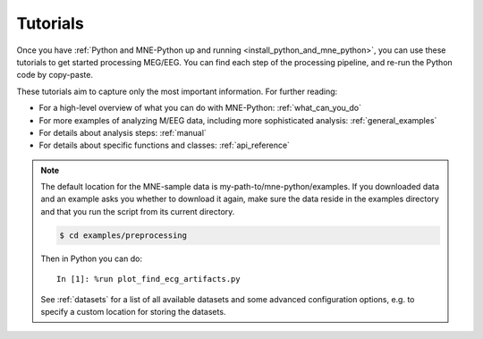 .. _tutorials:

Tutorials
=========
Once you have
:ref:`Python and MNE-Python up and running <install_python_and_mne_python>`,
you can use these tutorials to get started processing MEG/EEG.
You can find each step of the processing pipeline, and re-run the
Python code by copy-paste.

These tutorials aim to capture only the most important information.
For further reading:

- For a high-level overview of what you can do with MNE-Python:
  :ref:`what_can_you_do`
- For more examples of analyzing M/EEG data, including more sophisticated
  analysis: :ref:`general_examples`
- For details about analysis steps: :ref:`manual`
- For details about specific functions and classes: :ref:`api_reference`

.. note:: The default location for the MNE-sample data is
          my-path-to/mne-python/examples. If you downloaded data and an
          example asks you whether to download it again, make sure
          the data reside in the examples directory
          and that you run the script from its current directory.

          .. code-block:: bash

              $ cd examples/preprocessing

          Then in Python you can do::

              In [1]: %run plot_find_ecg_artifacts.py


          See :ref:`datasets` for a list of all available datasets and some
          advanced configuration options, e.g. to specify a custom
          location for storing the datasets.


.. container:: span box

  .. raw:: html

    <h2>Introduction to MNE data structures</h2>
 
  .. toctree::
    :maxdepth: 1

    auto_tutorials/plot_creating_data_structures.rst
    auto_tutorials/plot_info.rst
    auto_tutorials/plot_raw_objects.rst

.. container:: span box

  .. raw:: html

    <h2>Preprocessing</h2>

  .. toctree::
    :maxdepth: 1

    tutorials/preprocessing/basic_preprocessing.rst
    tutorials/preprocessing/data_selection.rst
    tutorials/preprocessing/artifacts_suppression.rst
    auto_tutorials/plot_ica_from_raw.rst

.. container:: span box

  .. raw:: html

    <h2>Sensor-level analysis</h2>

  ..   * Time-Frequency analysis with multitapers --TODO
  ..   * Connectivity study with phase-lag index --TODO--
  ..   * Decoding --TODO--

  .. toctree::
    :maxdepth: 1

    auto_tutorials/plot_epochs_objects.rst
    auto_tutorials/plot_epochs_to_data_frame.rst
    auto_tutorials/plot_epoching_and_averaging.rst

.. container:: span box

  .. raw:: html

    <h2>Source reconstruction</h2>

  .. * data covariance --TODO--

  .. toctree::
    :maxdepth: 1

    auto_tutorials/plot_compute_covariance.rst
    auto_tutorials/plot_source_localization_basics.rst
    auto_tutorials/plot_brainstorm_auditory.rst

.. container:: span box

  .. raw:: html

    <h2>Sensor-space Analysis</h2>

  .. toctree::
    :maxdepth: 1

    auto_tutorials/plot_cluster_methods_tutorial.rst
    auto_tutorials/plot_spatio_temporal_cluster_stats_sensor.rst
    auto_tutorials/plot_cluster_1samp_test_time_frequency.rst
    auto_tutorials/plot_cluster_stats_time_frequency.rst

.. container:: span box

  .. raw:: html

    <h2>Source-space Analysis</h2>

  .. toctree::
    :maxdepth: 1

    auto_tutorials/plot_cluster_stats_time_frequency_repeated_measures_anova.rst
    auto_tutorials/plot_cluster_stats_spatio_temporal_2samp.rst
    auto_tutorials/plot_cluster_stats_spatio_temporal_repeated_measures_anova.rst
    auto_tutorials/plot_cluster_stats_spatio_temporal.rst

.. container:: span box

  .. raw:: html

    <h2>Visualization and Reporting</h2>

  .. toctree::
    :maxdepth: 1

    tutorials/report.rst

.. container:: span box

  .. raw:: html

    <h2>Command line tools</h2>

  .. toctree::
    :maxdepth: 1

    tutorials/command_line.rst
    generated/commands.rst
